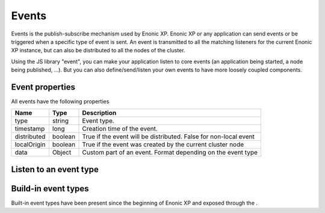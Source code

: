 .. _events:

Events
======

Events is the publish-subscribe mechanism used by Enonic XP.
Enonic XP or any application can send events or be triggered when a specific type of event is sent.
An event is transmitted to all the matching listeners for the current Enonic XP instance, but can also be distributed to all the nodes of the cluster.

Using the JS library "event", you can make your application listen to core events (an application being started, a node being published, ...).
But you can also define/send/listen your own events to have more loosely coupled components.

Event properties
----------------

All events have the following properties

+------------------+--------+--------------------------------------------------------------------------------+
| Name             | Type   | Description                                                                    |
+==================+========+================================================================================+
| type             | string | Event type.                                                                    |
+------------------+--------+--------------------------------------------------------------------------------+
| timestamp        | long   | Creation time of the event.                                                    |
+------------------+--------+--------------------------------------------------------------------------------+
| distributed      | boolean| True if the event will be distributed. False for non-local event               |
+------------------+--------+--------------------------------------------------------------------------------+
| localOrigin      | boolean| True if the event was created by the current cluster node                      |
+------------------+--------+--------------------------------------------------------------------------------+
| data             | Object | Custom part of an event. Format depending on the event type                    |
+------------------+--------+--------------------------------------------------------------------------------+


Listen to an event type
-----------------------


Build-in event types
--------------------

Built-in event types have been present since the beginning of Enonic XP and exposed through the .
